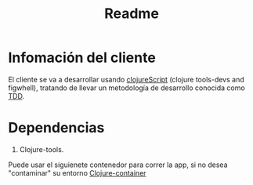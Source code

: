 #+TITLE: Readme


* Infomación del cliente
El cliente se va a desarrollar usando [[https://clojurescript.org/][clojureScript]] (clojure tools-devs and figwhell), tratando de llevar un metodología de desarrollo conocida como [[https://en.wikipedia.org/wiki/Test-driven_development][TDD]].
* Dependencias
1. Clojure-tools.
Puede usar el siguienete contenedor para correr la app, si no desea "contaminar" su entorno [[https://github.com/Quantisan/docker-clojure/blob/a522fe073231eeac9863571aa3e15e932e336aa1/target/openjdk-16-buster/tools-deps/Dockerfile][Clojure-container]]
